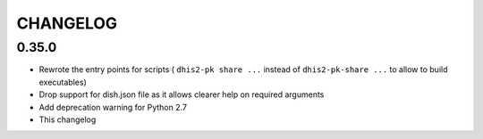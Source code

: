=========
CHANGELOG
=========

0.35.0
------
- Rewrote the entry points for scripts ( ``dhis2-pk share ...`` instead of ``dhis2-pk-share ...`` to allow to build executables)
- Drop support for dish.json file as it allows clearer help on required arguments
- Add deprecation warning for Python 2.7
- This changelog

